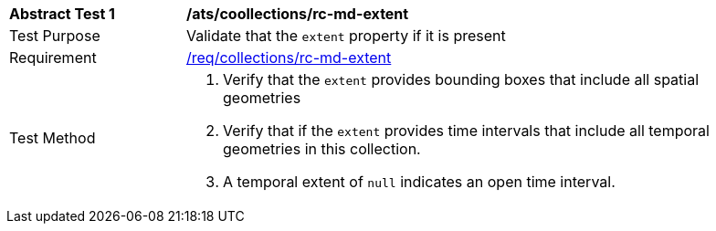 [[ats_collections_rc-md-extent]]
[width="90%",cols="2,6a"]
|===
^|*Abstract Test {counter:ats-id}* |*/ats/coollections/rc-md-extent* 
^|Test Purpose |Validate that the `extent` property if it is present
^|Requirement |<<req_collections_rc-md-extent,/req/collections/rc-md-extent>>
^|Test Method |. Verify that the `extent` provides bounding boxes that include all spatial geometries
. Verify that if the `extent` provides time intervals that include all temporal geometries in this collection. 
. A temporal extent of `null` indicates an open time interval.
|===

